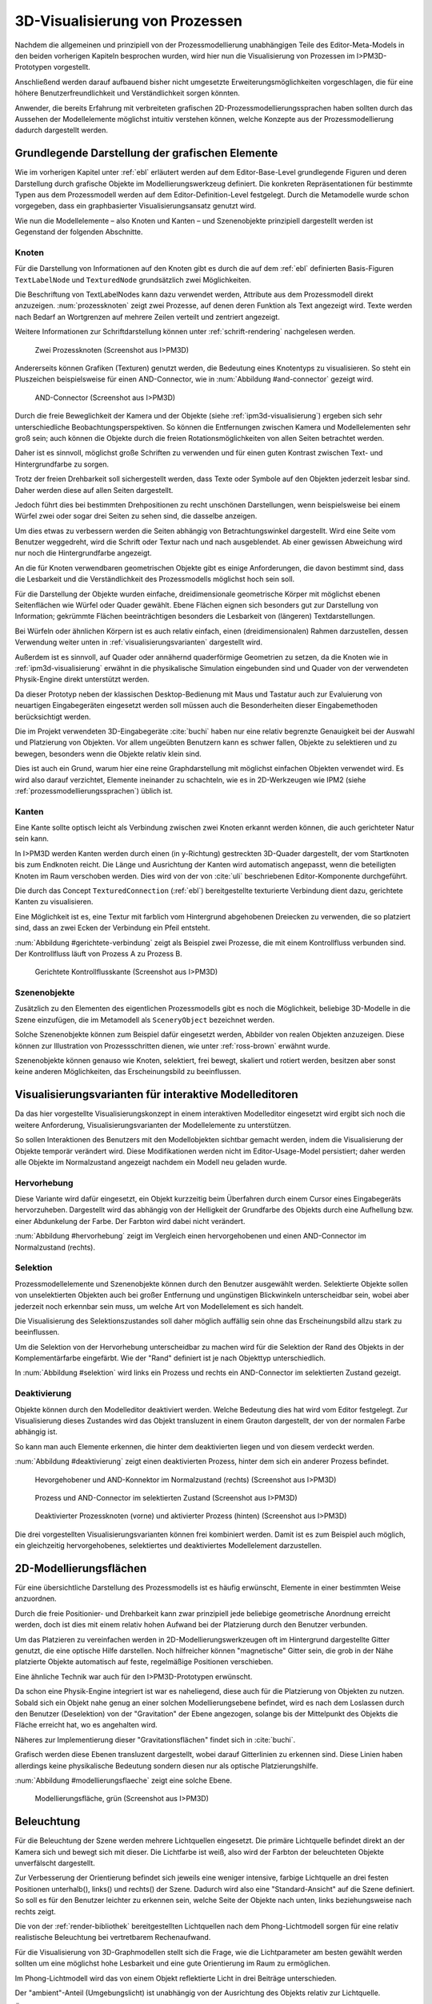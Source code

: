 .. _visualisierung:

*******************************
3D-Visualisierung von Prozessen
*******************************

Nachdem die allgemeinen und prinzipiell von der Prozessmodellierung unabhängigen Teile des Editor-Meta-Models in den beiden vorherigen Kapiteln besprochen wurden, wird hier nun die Visualisierung von Prozessen im I>PM3D-Prototypen vorgestellt. 

Anschließend werden darauf aufbauend bisher nicht umgesetzte Erweiterungsmöglichkeiten vorgeschlagen, die für eine höhere Benutzerfreundlichkeit und Verständlichkeit sorgen könnten.

Anwender, die bereits Erfahrung mit verbreiteten grafischen 2D-Prozessmodellierungssprachen haben sollten durch das Aussehen der Modellelemente möglichst intuitiv verstehen können, welche Konzepte aus der Prozessmodellierung dadurch dargestellt werden. 

.. sollte man das als Anforderung definieren?


Grundlegende Darstellung der grafischen Elemente
================================================

Wie im vorherigen Kapitel unter :ref:`ebl` erläutert werden auf dem Editor-Base-Level grundlegende Figuren und deren Darstellung durch grafische Objekte im Modellierungswerkzeug definiert.
Die konkreten Repräsentationen für bestimmte Typen aus dem Prozessmodell werden auf dem Editor-Definition-Level festgelegt. 
Durch die Metamodelle wurde schon vorgegeben, dass ein graphbasierter Visualisierungsansatz genutzt wird. 

Wie nun die Modellelemente – also Knoten und Kanten – und Szenenobjekte prinzipiell dargestellt werden ist Gegenstand der folgenden Abschnitte.

Knoten
------

Für die Darstellung von Informationen auf den Knoten gibt es durch die auf dem :ref:`ebl` definierten Basis-Figuren ``TextLabelNode`` und ``TexturedNode`` grundsätzlich zwei Möglichkeiten.

Die Beschriftung von TextLabelNodes kann dazu verwendet werden, Attribute aus dem Prozessmodell direkt anzuzeigen.
:num:`prozessknoten` zeigt zwei Prozesse, auf denen deren Funktion als Text angezeigt wird. 
Texte werden nach Bedarf an Wortgrenzen auf mehrere Zeilen verteilt und zentriert angezeigt. 

Weitere Informationen zur Schriftdarstellung können unter :ref:`schrift-rendering` nachgelesen werden.

.. _prozessknoten:

.. figure:: _static/screenshots/dummy.png
    :height: 8cm

    Zwei Prozessknoten (Screenshot aus I>PM3D)


Andererseits können Grafiken (Texturen) genutzt werden, die Bedeutung eines Knotentyps zu visualisieren. So steht ein Pluszeichen beispielsweise für einen AND-Connector, wie in :num:`Abbildung #and-connector` gezeigt wird. 

.. _and-connector:

.. figure:: _static/screenshots/dummy.png
    :height: 8cm

    AND-Connector (Screenshot aus I>PM3D)


Durch die freie Beweglichkeit der Kamera und der Objekte (siehe :ref:`ipm3d-visualisierung`) ergeben sich sehr unterschiedliche Beobachtungsperspektiven. So können die Entfernungen zwischen Kamera und Modellelementen sehr groß sein; auch können die Objekte durch die freien Rotationsmöglichkeiten von allen Seiten betrachtet werden. 

Daher ist es sinnvoll, möglichst große Schriften zu verwenden und für einen guten Kontrast zwischen Text- und Hintergrundfarbe zu sorgen.

Trotz der freien Drehbarkeit soll sichergestellt werden, dass Texte oder Symbole auf den Objekten jederzeit lesbar sind. Daher werden diese auf allen Seiten dargestellt. 

Jedoch führt dies bei bestimmten Drehpositionen zu recht unschönen Darstellungen, wenn beispielsweise bei einem Würfel zwei oder sogar drei Seiten zu sehen sind, die dasselbe anzeigen.

Um dies etwas zu verbessern werden die Seiten abhängig von Betrachtungswinkel dargestellt. Wird eine Seite vom Benutzer weggedreht, wird die Schrift oder Textur nach und nach ausgeblendet.
Ab einer gewissen Abweichung wird nur noch die Hintergrundfarbe angezeigt.

An die für Knoten verwendbaren geometrischen Objekte gibt es einige Anforderungen, die davon bestimmt sind, dass die Lesbarkeit und die Verständlichkeit des Prozessmodells möglichst hoch sein soll.

Für die Darstellung der Objekte wurden einfache, dreidimensionale geometrische Körper mit möglichst ebenen Seitenflächen wie Würfel oder Quader gewählt. 
Ebene Flächen eignen sich besonders gut zur Darstellung von Information; gekrümmte Flächen beeinträchtigen besonders die Lesbarkeit von (längeren) Textdarstellungen. 

Bei Würfeln oder ähnlichen Körpern ist es auch relativ einfach, einen (dreidimensionalen) Rahmen darzustellen, dessen Verwendung weiter unten in :ref:`visualisierungsvarianten` dargestellt wird.

Außerdem ist es sinnvoll, auf Quader oder annähernd quaderförmige Geometrien zu setzen, da die Knoten wie in :ref:`ipm3d-visualisierung` erwähnt in die physikalische Simulation eingebunden sind und Quader von der verwendeten Physik-Engine direkt unterstützt werden. 

Da dieser Prototyp neben der klassischen Desktop-Bedienung mit Maus und Tastatur auch zur Evaluierung von neuartigen Eingabegeräten eingesetzt werden soll müssen auch die Besonderheiten dieser Eingabemethoden berücksichtigt werden. 

Die im Projekt verwendeten 3D-Eingabegeräte :cite:`buchi` haben nur eine relativ begrenzte Genauigkeit bei der Auswahl und Platzierung von Objekten. 
Vor allem ungeübten Benutzern kann es schwer fallen, Objekte zu selektieren und zu bewegen, besonders wenn die Objekte relativ klein sind.

Dies ist auch ein Grund, warum hier eine reine Graphdarstellung mit möglichst einfachen Objekten verwendet wird. 
Es wird also darauf verzichtet, Elemente ineinander zu schachteln, wie es in 2D-Werkzeugen wie IPM2 (siehe :ref:`prozessmodellierungssprachen`) üblich ist.  

.. _kanten:

Kanten
------

Eine Kante sollte optisch leicht als Verbindung zwischen zwei Knoten erkannt werden können, die auch gerichteter Natur sein kann.

In I>PM3D werden Kanten werden durch einen (in y-Richtung) gestreckten 3D-Quader dargestellt, der vom Startknoten bis zum Endknoten reicht. 
Die Länge und Ausrichtung der Kanten wird automatisch angepasst, wenn die beteiligten Knoten im Raum verschoben werden. 
Dies wird von der von :cite:`uli` beschriebenen Editor-Komponente durchgeführt.

Die durch das Concept ``TexturedConnection``  (:ref:`ebl`) bereitgestellte texturierte Verbindung dient dazu, gerichtete Kanten zu visualisieren. 

Eine Möglichkeit ist es, eine Textur mit farblich vom Hintergrund abgehobenen Dreiecken zu verwenden, die so platziert sind, dass an zwei Ecken der Verbindung ein Pfeil entsteht.

:num:`Abbildung #gerichtete-verbindung` zeigt als Beispiel zwei Prozesse, die mit einem Kontrollfluss verbunden sind. Der Kontrollfluss läuft von Prozess A zu Prozess B.

.. _gerichtete-verbindung:

.. figure:: _static/screenshots/dummy.png
    :height: 8cm

    Gerichtete Kontrollflusskante (Screenshot aus I>PM3D)


Szenenobjekte
-------------

Zusätzlich zu den Elementen des eigentlichen Prozessmodells gibt es noch die Möglichkeit, beliebige 3D-Modelle in die Szene einzufügen, die im Metamodell als ``SceneryObject`` bezeichnet werden. 

Solche Szenenobjekte können zum Beispiel dafür eingesetzt werden, Abbilder von realen Objekten anzuzeigen. 
Diese können zur Illustration von Prozessschritten dienen, wie unter :ref:`ross-brown` erwähnt wurde.

Szenenobjekte können genauso wie Knoten, selektiert, frei bewegt, skaliert und rotiert werden, besitzen aber sonst keine anderen Möglichkeiten, das Erscheinungsbild zu beeinflussen.


.. _visualisierungsvarianten:

Visualisierungsvarianten für interaktive Modelleditoren
=======================================================

Da das hier vorgestellte Visualisierungskonzept in einem interaktiven Modelleditor eingesetzt wird ergibt sich noch die weitere Anforderung, Visualisierungsvarianten der Modellelemente zu unterstützen.

So sollen Interaktionen des Benutzers mit den Modellobjekten sichtbar gemacht werden, indem die Visualisierung der Objekte temporär verändert wird. 
Diese Modifikationen werden nicht im Editor-Usage-Model persistiert; daher werden alle Objekte im Normalzustand angezeigt nachdem ein Modell neu geladen wurde.

Hervorhebung
------------

Diese Variante wird dafür eingesetzt, ein Objekt kurzzeitig beim Überfahren durch einem Cursor eines Eingabegeräts hervorzuheben. 
Dargestellt wird das abhängig von der Helligkeit der Grundfarbe des Objekts durch eine Aufhellung bzw. einer Abdunkelung der Farbe. Der Farbton wird dabei nicht verändert.

:num:`Abbildung #hervorhebung` zeigt im Vergleich einen hervorgehobenen und einen AND-Connector im Normalzustand (rechts).

Selektion
---------

Prozessmodellelemente und Szenenobjekte können durch den Benutzer ausgewählt werden. 
Selektierte Objekte sollen von unselektierten Objekten auch bei großer Entfernung und ungünstigen Blickwinkeln unterscheidbar sein, wobei aber jederzeit noch erkennbar sein muss, um welche Art von Modellelement es sich handelt. 

Die Visualisierung des Selektionszustandes soll daher möglich auffällig sein ohne das Erscheinungsbild allzu stark zu beeinflussen. 

Um die Selektion von der Hervorhebung unterscheidbar zu machen wird für die Selektion der Rand des Objekts in der Komplementärfarbe eingefärbt. Wie der "Rand" definiert ist je nach Objekttyp unterschiedlich.

In :num:`Abbildung #selektion` wird links ein Prozess und rechts ein AND-Connector im selektierten Zustand gezeigt.

Deaktivierung
-------------

Objekte können durch den Modelleditor deaktiviert werden. Welche Bedeutung dies hat wird vom Editor festgelegt. 
Zur Visualisierung dieses Zustandes wird das Objekt transluzent in einem Grauton dargestellt, der von der normalen Farbe abhängig ist. 

So kann man auch Elemente erkennen, die hinter dem deaktivierten liegen und von diesem verdeckt werden.

:num:`Abbildung #deaktivierung` zeigt einen deaktivierten Prozess, hinter dem sich ein anderer Prozess befindet.

.. _hervorhebung:

.. figure:: _static/screenshots/dummy.png
    :height: 5cm

    Hevorgehobener und AND-Konnektor im Normalzustand (rechts) (Screenshot aus I>PM3D)


.. _selektion:

.. figure:: _static/screenshots/dummy.png
    :height: 5cm

    Prozess und AND-Connector im selektierten Zustand (Screenshot aus I>PM3D)


.. _deaktivierung:

.. figure:: _static/screenshots/dummy.png
    :height: 5cm

    Deaktivierter Prozessknoten (vorne) und aktivierter Prozess (hinten) (Screenshot aus I>PM3D)

Die drei vorgestellten Visualisierungsvarianten können frei kombiniert werden. 
Damit ist es zum Beispiel auch möglich, ein gleichzeitig hervorgehobenes, selektiertes und deaktiviertes Modellelement darzustellen.

.. _modellierungsflaechen:

2D-Modellierungsflächen
=======================

Für eine übersichtliche Darstellung des Prozessmodells ist es häufig erwünscht, Elemente in einer bestimmten Weise anzuordnen. 

Durch die freie Positionier- und Drehbarkeit kann zwar prinzipiell jede beliebige geometrische Anordnung erreicht werden, doch ist dies mit einem relativ hohen Aufwand bei der Platzierung durch den Benutzer verbunden. 

Um das Platzieren zu vereinfachen werden in 2D-Modellierungswerkzeugen oft im Hintergrund dargestellte Gitter genutzt, die eine optische Hilfe darstellen. 
Noch hilfreicher können "magnetische" Gitter sein, die grob in der Nähe platzierte Objekte automatisch auf feste, regelmäßige Positionen verschieben.

Eine ähnliche Technik war auch für den I>PM3D-Prototypen erwünscht. 

Da schon eine Physik-Engine integriert ist war es naheliegend, diese auch für die Platzierung von Objekten zu nutzen. 
Sobald sich ein Objekt nahe genug an einer solchen Modellierungsebene befindet, wird es nach dem Loslassen durch den Benutzer (Deselektion) von der "Gravitation" der Ebene angezogen, solange bis der Mittelpunkt des Objekts die Fläche erreicht hat, wo es angehalten wird.

Näheres zur Implementierung dieser "Gravitationsflächen" findet sich in :cite:`buchi`.

Grafisch werden diese Ebenen transluzent dargestellt, wobei darauf Gitterlinien zu erkennen sind. 
Diese Linien haben allerdings keine physikalische Bedeutung sondern diesen nur als optische Platzierungshilfe.

:num:`Abbildung #modellierungsflaeche` zeigt eine solche Ebene.

.. _modellierungsflaeche:

.. figure:: _static/screenshots/dummy.png
    :height: 5cm

    Modellierungsfläche, grün (Screenshot aus I>PM3D)


.. _beleuchtung:

Beleuchtung
===========

Für die Beleuchtung der Szene werden mehrere Lichtquellen eingesetzt. Die primäre Lichtquelle befindet direkt an der Kamera sich und bewegt sich mit dieser. 
Die Lichtfarbe ist weiß, also wird der Farbton der beleuchteten Objekte unverfälscht dargestellt. 

Zur Verbesserung der Orientierung befindet sich jeweils eine weniger intensive, farbige Lichtquelle an drei festen Positionen unterhalb(), links() und rechts() der Szene. 
Dadurch wird also eine "Standard-Ansicht" auf die Szene definiert. 
So soll es für den Benutzer leichter zu erkennen sein, welche Seite der Objekte nach unten, links beziehungsweise nach rechts zeigt. 

Die von der :ref:`render-bibliothek` bereitgestellten Lichtquellen nach dem Phong-Lichtmodell sorgen für eine relativ realistische Beleuchtung bei vertretbarem Rechenaufwand.

Für die Visualisierung von 3D-Graphmodellen stellt sich die Frage, wie die Lichtparameter am besten gewählt werden sollten um eine möglichst hohe Lesbarkeit und eine gute Orientierung im Raum zu ermöglichen.

Im Phong-Lichtmodell wird das von einem Objekt reflektierte Licht in drei Beiträge unterschieden. 

Der "ambient"-Anteil (Umgebungslicht) ist unabhängig von der Ausrichtung des Objekts relativ zur Lichtquelle.

Üblicherweise wird der Hauptanteil des reflektierten Lichts vom "diffuse"-Anteil (diffuses Licht) beigesteuert. 
Dieser Beitrag ist abhängig vom Winkel zur Lichtquelle und ist für den räumlichen Eindruck wichtig.

Der "specular-Anteil" erzeugt spiegelnde Reflexionen auf Objekten, die auch von der Betrachterposition relativ zum Objekt abhängen. 
Dieser Anteil kann deshalb die räumliche Orientierung unterstützen, was auch für die Darstellung der Prozessdiagramme hilfreich ist. 
Allerdings führt die starke Aufhellung an bestimmten Stellen dazu, dass sich vor allem Text dort schlecht ablesen lässt.

Außerdem kann bei Lichtquellen noch angegeben werden, wie stark die Helligkeit mit steigender Entfernung von der Lichtquelle abfällt. 
Hierdurch kann ebenfalls den Tiefeneindruck und die räumliche Darstellung verbessert werden. 

Ein starker Abfall der Beleuchtung führt aber beispielsweise zu Problemen, wenn gleichzeitig Objekte mit Text in der Nähe der Lichtquelle und weit entfernt in lesbarer Form dargestellt werden sollen.
Objekte in der Nähe werden zu hell dargestellt, während weit entfernte Objekte zu dunkel sind.
Genauso ergibt sich bei gerichteten Verbindungen, die sich weit im Hintergrund befinden das Problem, dass die darauf abgebildeten Richtungsmarkierungen schlecht zu erkennen sind.

Insgesamt hat sich bei Versuchen gezeigt, dass es schwierig ist, die Lichtparameter so zu setzen, dass eine in allen Situationen nahezu optimale Beleuchtung entsteht.

Zusätzliche Aspekte und Erweiterungsmöglichkeiten
=================================================

Die momentan umgesetzte Visualisierung von Prozessen zeigt nach unserer Ansicht, dass eine 3D-Ansicht auf Prozessdiagramme durchaus praktikabel ist. 
Allerdings kann das bisherige Konzept und die Implementierung nur der Anfang sein. 
Es zeigten sich einige Probleme, die teilweise schon angesprochen wurden oder im Folgenden noch erwähnt werden. 

Um die Darstellung zu verbessern, und den "Nutzen" für den Anwender zu erhöhen gibt es eine Vielzahl von Verbesserungs- und Erweiterungsmöglichkeiten.
Hier sollen vor allem einige dargestellt werden, die sich aus den Erfahrungen mit dem Prototypen ergeben haben und die auf Basis des momentanen Projektes ohne grundlegende Veränderungen umgesetzt werden könnten.

Darstellung von Text
--------------------

Von der :ref:`render-bibliothek` wird für das Projekt das Rendern von Schrift auf 3D-Objekten zur Verfügung gestellt. 
Text wird in ein 2D-Bild geschrieben und dieses als Textur auf dem zu beschriftenden Objekt angezeigt. (siehe :ref:`schrift-rendering`).

Andere Techniken, die eine höhere Darstellungsqualität erreichen, wie sie beispielsweise von :ref:`gef3d` genutzt oder von :cite:`font` vorgestellt werden, wurden ebenfalls in Betracht gezogen. 
Besonders die Möglichkeiten aktuellster Grafikhardware mit OpenGL4-Unterstützung, neue Geometrien direkt auf der Grafikeinheit per Tesselation-Shader zu erzeugen, könnten für die Implementierung von gut lesbaren und dennoch performanten Darstellungstechniken interessant sein.

Jedoch war die Schriftqualität des verwendeten texturbasierten Ansatzes ausreichend für den hier entwickelten Prototypen und lies sich einfach implementieren. 

Für weitere Arbeiten auf diesem Gebiet sollte dies jedoch erneut evaluiert werden, da die Schriftqualität wichtig für Verständlichkeit und Nutzen der grafischen Repräsentation ist. 
Bei ungünstigen Beobachtungssituationen, also bei großer Entfernung und schräger Betrachtung von Flächen, wird es im Prototypen schnell schwierig, Texte ohne Anstrengung zu lesen.  
Es müssen eher große Schriften gewählt werden und daher lässt sich relativ wenig Information auf den Knoten darstellen.

Eine andere sinnvolle Erweiterungsmöglichkeit wäre, die Anzeige von Informationen bei weit entfernten Objekten automatisch zu vereinfachen\ [#f1]_, zum Beispiel indem ein Text abgekürzt und größer dargestellt wird. 
So wäre es möglich, Knoten mit größerem Abstand immerhin noch zu unterscheiden. 
Dafür könnte ein zusätzliches Attribut im Prozessmodell genutzt werden, dass eine Abkürzung für ein längeres Textattribut angibt.

Konfigurierbarkeit
------------------

Abgesehen von den im Metamodell konfigurierbaren Visualisierungsparametern fehlt es noch an weiteren Möglichkeiten, die grafische Darstellung zu beeinflussen. 

Sehr sinnvoll wäre es, die :ref:`beleuchtung` konfigurieren zu können. 
Wie in jenem Abschnitt gesagt ist es schwierig, Einstellungen zu finden, die für alle Situationen gut geeignet sind.
Diese hängen auch von der verwendeten Anzeige und von Einflüssen wie Umgebungslicht oder der persönlichen Wahrnehmung des Benutzers ab.
In der grafischen Oberfläche sollte es hierzu eine Möglichkeit geben, Lichtquellen zu setzen und deren Parameter zu verändern, aber auch sinnvolle Standardeinstellungen oder auswählbare Profile anbieten. 
Lichtquellen sind in Simulator X über zugehörige Licht-Entities erstell- und konfigurierbar, wie es auch von der :ref:`renderkomponente` unterstützt wird.

Ähnliches gilt für :ref:`modellierungsflaechen`. Sie sind momentan in der Implementierung fest vorgegeben, da es in der GUI noch keine Konfigurationsmöglichkeit gibt.
Die Flächen können aber ebenfalls nach Bedarf erstellt und über zugehörige Entities konfiguriert werden.

Es sollte darüber nachgedacht werden, die aktuellen Einstellungen für Lichtquellen und Modellierungsflächen auch in die Editor-Modelle aufzunehmen und damit persistent zu machen.

Räumliche Darstellung
---------------------

.. TODO cite oder Verweis auf related work

Die räumliche Darstellung, vor allem der Tiefeneindruck ist für das Verständnis von 3D-Visualisierungen wichtig. 
Der Vorteil der zusätzlichen Dimension ist es eben, Objekte unterschiedlich weit vom Betrachter entfernt zu zeichnen und somit mehr Information darstellen zu können.

Modellierungsflächen und eine passende Beleuchtung können schon hilfreich sein, um dem Benutzer die räumliche Orientierung zu erleichtern.

Jedoch ist die Darstellung von 3D-Szenen auf einem PC-Bildschirm oder Projektor üblicherweise nur eine 2D-Projektion, bei der ein realistischer Tiefeneindruck fehlt.
Dies macht es manchmal schwierig zu erkennen, welche Objekte näher am Betrachter liegen und welche sich im Hintergrund befinden. 

Es besteht die Möglichkeit, sich an der Größe der Objekte zu orientieren. Jedoch kann dies auch scheitern, wenn Objekte unterschiedlich groß sein dürfen, wie es momentan der Fall ist. 
Die Skalierung von Modellelementen allerdings komplett zu verbieten ist wohl auch unpraktikabel.

Andere Effekte, die aus der "Umwelt" bekannt sind und die einen besseren räumlichen Eindruck ermöglichen können sind die Bewegungsparallaxe, Stereoskopie und Schatten.

Die Nutzung von stereoskopischer Darstellung und Bewegungsparallaxe für die Darstellung von Graphen wurde im Abschnitt :ref:`ware-graphs` vorgestellt.

Der Bewegungsparallaxen-Effekt lässt sich durch die Bewegung des Benutzers in der Szene erzeugen und gibt einen Eindruck davon, wie weit Objekte von ihm entfernt sind.

Ein Schattenwurf der Objekte könnte zum Beispiel verdeutlichen, wie weit Objekte von einer Fläche entfernt sind und wie der Betrachter zur Lichtquelle orientiert ist.
Jedoch müsste getestet werden, inwieweit dies hilfreich ist und ob Schatten nicht zu häufig dazu führen, dass sich Informationen im Modell schlecht erkennen lassen. 
Eine Konfigurationsmöglichkeit oder eine "intelligente" Schattenberechnung, die weniger auf realistische Effekte setzt aber dafür Lesbarkeitsaspekte berücksichtigt könnte hier interessant sein.

Eine weitere Entwicklungsmöglichkeit wäre es, voll immersive virtuelle Welten zu nutzen wie es im Abschnitt :ref:`halpin-social-net` gezeigt wurde. 
Dies ist auch ein Anwendungsgebiet, das von der hier verwendeten Plattform Simulator X unterstützt werden soll.

Das Ziel des Projekts ist es aber eher auf technisch noch sehr aufwändige sowie teure Lösungen zu verzichten und vor allem eine Lösung für die "breite Masse" bereitzustellen.
Durch die ständige technische Weiterentwicklung könnten solche Systeme aber in Zukunft durchaus eine praktische Alternative zu üblichen Benutzerschnittstellen für diverse Einsatzgebiete werden.


Darstellung von Kanten
----------------------

Ein "Ärgernis" bei 3D-Visualisierungen können schlecht erkennbare Verbindungen sein; vor allem die Richtung zu sehen kann bei weit entfernten Kanten ein Problem darstellen.
Hier kann man sagen, dass es wohl keine "perfekte" Lösung gibt, die immer funktioniert.

Wie unter :ref:`kanten` gezeigt werden gerichtete Kanten durch eine sich wiederholende "Pfeiltextur" auf Verbindungen dargestellt. 
Das hat den Vorteil, dass die Richtung auch erkennbar ist, wenn die Verbindung zu großen Teilen durch andere Objekte verdeckt wird.   

Der Ansatz, die Richtung durch eine dreidimensionalen Pfeilspitze darzustellen leidet beispielsweise unter dem Problem der Verdeckung. 
Eine solche Darstellung liegt aber näher an den bekannten Visualisierungssprachen und sollte wohl noch unterstützt werden.

Damit gäbe es auch mehr Möglichkeiten um den Typ von Verbindungen durch verschiedene Pfeilspitzen oder -enden besser zu unterscheiden.
Bisher kann dies nur über die Farbe, Variation der Textur, und die Dicke dargestellt werden.

So könnten Verbindungen auch gekrümmt oder aus mehreren Liniensegmenten aufgebaut gezeichnet werden um die Überdeckung von Knoten oder das Schneiden von anderen Verbindungen zu vermeiden. 
Arbeiten zu alternativen Darstellungsformen wurden unter :ref:`related-verbindungen` genannt.

.. [#f1] In der Computergrafik wird das Prinzip als "Level Of Detail" bezeichnet. 

